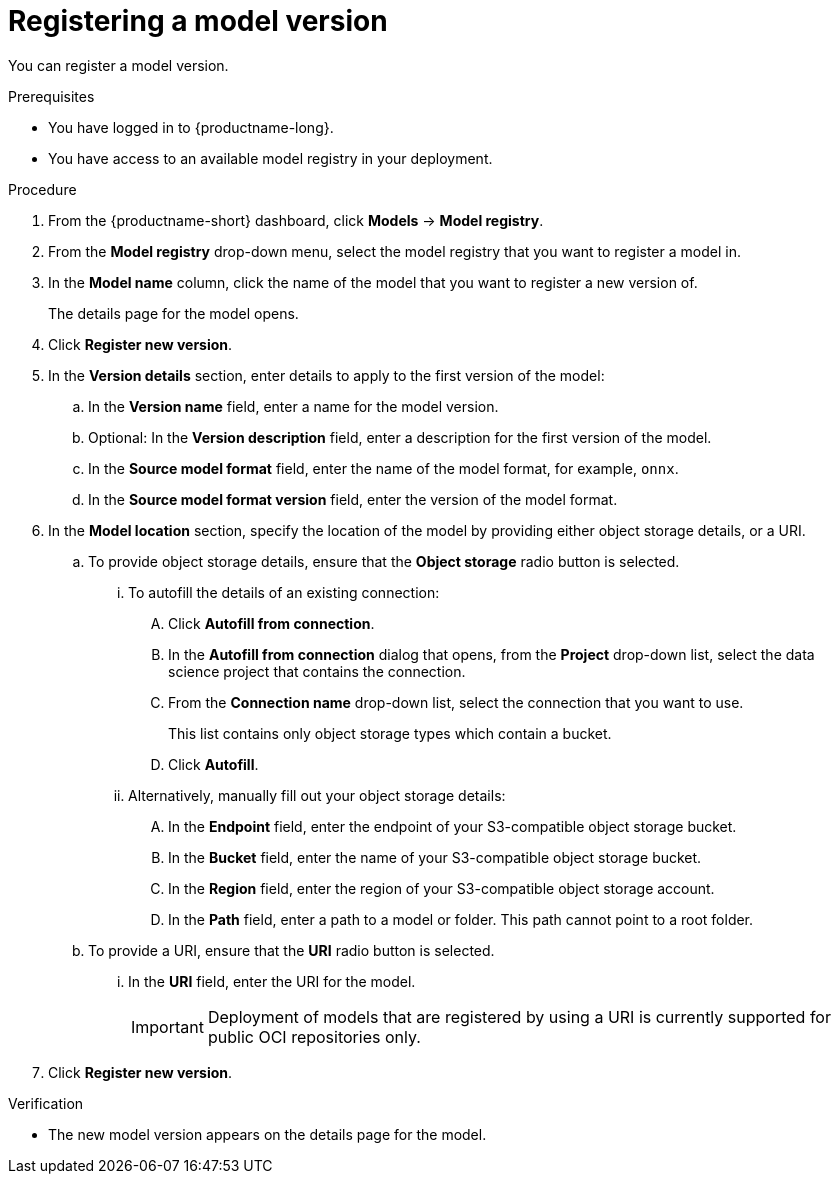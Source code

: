 :_module-type: PROCEDURE

[id='registering-a-model-version_{context}']
= Registering a model version

[role='_abstract']
You can register a model version. 

.Prerequisites
* You have logged in to {productname-long}.
* You have access to an available model registry in your deployment.

.Procedure
. From the {productname-short} dashboard, click *Models* -> *Model registry*.
. From the *Model registry* drop-down menu, select the model registry that you want to register a model in.
. In the *Model name* column, click the name of the model that you want to register a new version of.
+
The details page for the model opens.
. Click *Register new version*.
. In the *Version details* section, enter details to apply to the first version of the model:
.. In the *Version name* field, enter a name for the model version.
.. Optional: In the *Version description* field, enter a description for the first version of the model.
.. In the **Source model format** field, enter the name of the model format, for example, `onnx`.
.. In the **Source model format version** field, enter the version of the model format.
. In the *Model location* section, specify the location of the model by providing either object storage details, or a URI.
.. To provide object storage details, ensure that the *Object storage* radio button is selected. 
... To autofill the details of an existing connection:
.... Click *Autofill from connection*. 
.... In the *Autofill from connection* dialog that opens, from the *Project* drop-down list, select the data science project that contains the connection.
.... From the *Connection name* drop-down list, select the connection that you want to use. 
+
This list contains only object storage types which contain a bucket.
.... Click *Autofill*.
... Alternatively, manually fill out your object storage details:
.... In the *Endpoint* field, enter the endpoint of your S3-compatible object storage bucket.
.... In the *Bucket* field, enter the name of your S3-compatible object storage bucket.
.... In the *Region* field, enter the region of your S3-compatible object storage account.
.... In the **Path** field, enter a path to a model or folder. This path cannot point to a root folder.
.. To provide a URI, ensure that the *URI* radio button is selected.
... In the *URI* field, enter the URI for the model.
+
[IMPORTANT]
====
Deployment of models that are registered by using a URI is currently supported for public OCI repositories only.
====
. Click *Register new version*.

.Verification
* The new model version appears on the details page for the model.

// [role="_additional-resources"]
// .Additional resources
// * TODO or delete
